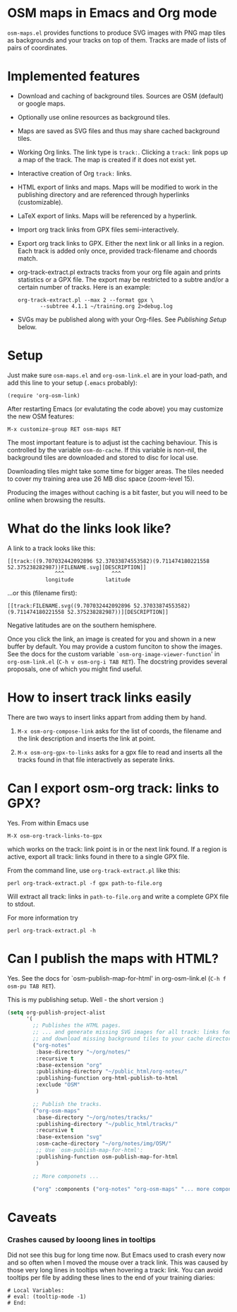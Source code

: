 #+STARTUP: showall



* OSM maps in Emacs and Org mode

  =osm-maps.el= provides functions to produce SVG images with PNG map tiles as
  backgrounds and your tracks on top of them.  Tracks are made of lists of pairs
  of coordinates.

* Implemented features

  - Download and caching of background tiles.  Sources are OSM (default) or
    google maps.
  - Optionally use online resources as background tiles.
  - Maps are saved as SVG files and thus may share cached background tiles.
  - Working Org links.  The link type is =track:=.  Clicking a =track:= link pops up
    a map of the track.  The map is created if it does not exist yet.
  - Interactive creation of Org =track:= links.
  - HTML export of links and maps.  Maps will be modified to work in the
    publishing directory and are referenced through hyperlinks (customizable).
  - LaTeX export of links.  Maps will be referenced by a hyperlink.
  - Import org track links from GPX files semi-interactively.
  - Export org track links to GPX.  Either the next link or all links in a
    region.  Each track is added only once, provided track-filename and choords
    match.
  - org-track-extract.pl  extracts tracks from your org file again and prints
    statistics or a GPX file.  The export may be restricted to a subtre and/or
    a certain number of tracks.
    Here is an example:
    : org-track-extract.pl --max 2 --format gpx \
    :        --subtree 4.1.1 ~/training.org 2>debug.log
  - SVGs may be published along with your Org-files.  See /Publishing Setup/ below.

* Setup

  Just make sure =osm-maps.el= and =org-osm-link.el= are in your load-path, and add
  this line to your setup (=.emacs= probably):

  : (require 'org-osm-link)

  After restarting Emacs (or evalutating the code above) you may customize the
  new OSM features:

  : M-x customize-group RET osm-maps RET

  The most important feature is to adjust ist the caching behaviour.  This is
  controlled by the variable =osm-do-cache=.  If this variable is non-nil, the
  background tiles are downloaded and stored to disc for local use.

  Downloading tiles might take some time for bigger areas.  The tiles needed to
  cover my training area use 26 MB disc space (zoom-level 15).

  Producing the images without caching is a bit faster, but you will need to be
  online when browsing the results.

* What do the links look like?

  A link to a track looks like this:
  : [[track:((9.707032442092896 52.37033874553582)(9.711474180221558 52.375238282987))FILENAME.svg][DESCRIPTION]]
  :                ^^^               ^^^
  :             longitude          latitude
  ...or this (filename first):
  : [[track:FILENAME.svg((9.707032442092896 52.37033874553582)(9.711474180221558 52.375238282987))][DESCRIPTION]]

  Negative latitudes are on the southern hemisphere.

  Once you click the link, an image is created for you and shown in a new buffer
  by default.  You may provide a custom funciton to show the images.  See the
  docs for the custom variable =`osm-org-image-viewer-function=' in
  =org-osm-link.el= (=C-h v osm-org-i TAB RET=).  The docstring provides several
  proposals, one of which you might find useful.

* How to insert track links easily

  There are two ways to insert links appart from adding them by hand.

  1. =M-x osm-org-compose-link= asks for the list of coords, the filename and the
     link description and inserts the link at point.

  2. =M-x osm-org-gpx-to-links= asks for a gpx file to read and inserts all the
     tracks found in that file interactively as seperate links.

* Can I export osm-org track: links to GPX?

  Yes.  From within Emacs use
  : M-X osm-org-track-links-to-gpx
  which works on the track: link point is in or the next link found.  If a
  region is active, export all track: links found in there to a single GPX file.

  From the command line, use =org-track-extract.pl= like this:
  : perl org-track-extract.pl -f gpx path-to-file.org
  Will extract all track: links in =path-to-file.org= and write a complete GPX
  file to stdout.

  For more information try
  : perl org-track-extract.pl -h

* Can I publish the maps with HTML?

  Yes.  See the docs for `osm-publish-map-for-html' in org-osm-link.el
  (=C-h f osm-pu TAB RET=).

  This is my publishing setup.  Well - the short version :)

  #+BEGIN_SRC emacs-lisp
    (setq org-publish-project-alist
          '(
            ;; Publishes the HTML pages.
            ;; ... and generate missing SVG images for all track: links found
            ;; and download missing background tiles to your cache directory.
            ("org-notes"
             :base-directory "~/org/notes/"
             :recursive t
             :base-extension "org"
             :publishing-directory "~/public_html/org-notes/"
             :publishing-function org-html-publish-to-html
             :exclude "OSM"
             )

            ;; Publish the tracks.
            ("org-osm-maps"
             :base-directory "~/org/notes/tracks/"
             :publishing-directory "~/public_html/tracks/"
             :recursive t
             :base-extension "svg"
             :osm-cache-directory "~/org/notes/img/OSM/"
             ;; Use `osm-publish-map-for-html':
             :publishing-function osm-publish-map-for-html
             )

            ;; More componets ...

            ("org" :components ("org-notes" "org-osm-maps" "... more components"))))
  #+END_SRC

* Caveats

*** Crashes caused by looong lines in tooltips

    Did not see this bug for long time now.  But Emacs used to crash every now
    and so often when I moved the mouse over a track link.  This was caused by
    those very long lines in tooltips when hovering a track: link.  You can
    avoid tooltips per file by adding these lines to the end of your training
    diaries:
    #+begin_example
      # Local Variables:
      # eval: (tooltip-mode -1)
      # End:
    #+end_example


# Local Variables:
# mode: Org
# mode: iimage
# End:
